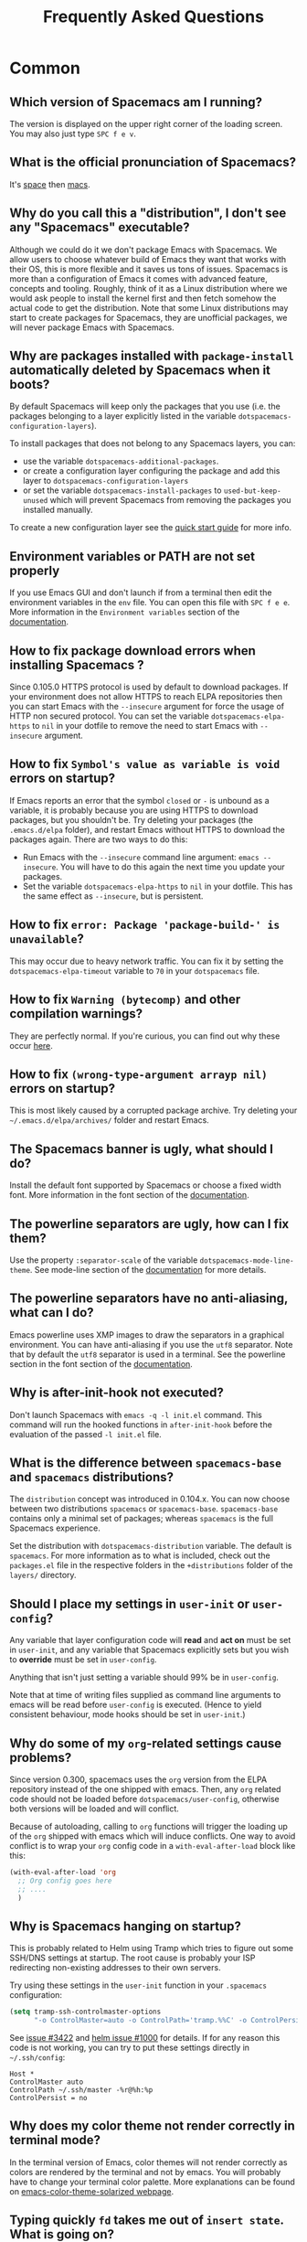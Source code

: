 #+TITLE: Frequently Asked Questions

* Table of Contents                     :TOC_5_gh:noexport:
- [[#common][Common]]
  - [[#which-version-of-spacemacs-am-i-running][Which version of Spacemacs am I running?]]
  - [[#what-is-the-official-pronunciation-of-spacemacs][What is the official pronunciation of Spacemacs?]]
  - [[#why-do-you-call-this-a-distribution-i-dont-see-any-spacemacs-executable][Why do you call this a "distribution", I don't see any "Spacemacs" executable?]]
  - [[#why-are-packages-installed-with-package-install-automatically-deleted-by-spacemacs-when-it-boots][Why are packages installed with =package-install= automatically deleted by Spacemacs when it boots?]]
  - [[#environment-variables-or-path-are-not-set-properly][Environment variables or PATH are not set properly]]
  - [[#how-to-fix-package-download-errors-when-installing-spacemacs-][How to fix package download errors when installing Spacemacs ?]]
  - [[#how-to-fix-symbols-value-as-variable-is-void-errors-on-startup][How to fix =Symbol's value as variable is void= errors on startup?]]
  - [[#how-to-fix-error-package-package-build--is-unavailable][How to fix =error: Package 'package-build-' is unavailable=?]]
  - [[#how-to-fix-warning-bytecomp-and-other-compilation-warnings][How to fix =Warning (bytecomp)= and other compilation warnings?]]
  - [[#how-to-fix-wrong-type-argument-arrayp-nil-errors-on-startup][How to fix =(wrong-type-argument arrayp nil)= errors on startup?]]
  - [[#the-spacemacs-banner-is-ugly-what-should-i-do][The Spacemacs banner is ugly, what should I do?]]
  - [[#the-powerline-separators-are-ugly-how-can-i-fix-them][The powerline separators are ugly, how can I fix them?]]
  - [[#the-powerline-separators-have-no-anti-aliasing-what-can-i-do][The powerline separators have no anti-aliasing, what can I do?]]
  - [[#why-is-after-init-hook-not-executed][Why is after-init-hook not executed?]]
  - [[#what-is-the-difference-between-spacemacs-base-and-spacemacs-distributions][What is the difference between =spacemacs-base= and =spacemacs= distributions?]]
  - [[#should-i-place-my-settings-in-user-init-or-user-config][Should I place my settings in =user-init= or =user-config=?]]
  - [[#why-do-some-of-my-org-related-settings-cause-problems][Why do some of my =org=-related settings cause problems?]]
  - [[#why-is-spacemacs-hanging-on-startup][Why is Spacemacs hanging on startup?]]
  - [[#why-does-my-color-theme-not-render-correctly-in-terminal-mode][Why does my color theme not render correctly in terminal mode?]]
  - [[#typing-quickly-fd-takes-me-out-of-insert-state-what-is-going-on][Typing quickly =fd= takes me out of =insert state=. What is going on?]]
  - [[#why-do-i-get-files-starting-with-][Why do I get files starting with .#?]]
  - [[#why-do-i-get-4m-characters-inside-ansi-term][Why do I get '4m' characters inside ansi-term?]]
  - [[#why-are-my-font-settings-not-being-respected][Why are my font settings not being respected?]]
  - [[#why-am-i-getting-a-message-about-environment-variables-on-startup][Why am I getting a message about environment variables on startup?]]
  - [[#i-want-to-learn-elisp-where-do-i-start-][I want to learn elisp, where do I start ?]]
- [[#how-do-i][How do I]]
  - [[#install-a-package-not-provided-by-a-layer][Install a package not provided by a layer?]]
  - [[#how-to-override-a-layer-package][How to override a layer package?]]
  - [[#disable-a-package-completely][Disable a package completely?]]
  - [[#disable-a-package-only-for-a-specific-major-mode][Disable a package only for a specific major-mode?]]
  - [[#disable-company-for-a-specific-major-mode][Disable company for a specific major-mode?]]
  - [[#change-special-buffer-rules][Change special buffer rules?]]
  - [[#enable-navigation-by-visual-lines][Enable navigation by visual lines?]]
  - [[#disable-evilification-of-a-mode][Disable evilification of a mode?]]
  - [[#include-underscores-and-dashes-in-word-motions][Include underscores and dashes in word motions?]]
  - [[#setup-path][Setup =$PATH=?]]
  - [[#change-or-define-an-alias-for-a-leader-key][Change or define an alias for a leader key?]]
  - [[#restore-the-sentence-delimiter-to-two-spaces][Restore the sentence delimiter to two spaces?]]
  - [[#prevent-the-visual-selection-overriding-my-system-clipboard][Prevent the visual selection overriding my system clipboard?]]
  - [[#make-spell-checking-support-curly-quotes-or-any-other-character][Make spell-checking support curly quotes (or any other character)?]]
  - [[#use-spacemacs-as-the-editor-for-git-commits][Use Spacemacs as the =$EDITOR= for git commits?]]
  - [[#try-spacemacs-without-modifying-my-existing-emacs-configuration][Try Spacemacs without modifying my existing Emacs configuration?]]
  - [[#make-copypaste-working-with-the-mouse-in-x11-terminals][Make copy/paste working with the mouse in X11 terminals?]]
  - [[#use-helm-ag-to-search-only-in-files-of-a-certain-type][Use =helm-ag= to search only in files of a certain type?]]
  - [[#modify-spacemacs-documentation-look-space-doc-mode][Modify spacemacs documentation look (space-doc-mode)]]
- [[#linux][Linux]]
  - [[#error-on-deleting-a-system-package][Error on deleting a system package]]
- [[#windows][Windows]]
  - [[#why-do-the-fonts-look-crappy-on-windows][Why do the fonts look crappy on Windows?]]
  - [[#why-is-there-no-spacemacs-logo-in-the-startup-buffer][Why is there no Spacemacs logo in the startup buffer?]]
  - [[#why-are-all-packages-unavailable][Why are all packages unavailable?]]
  - [[#the-powerline-isnt-shown-correctly-when-spacemacs-is-used-within-putty][The powerline isn't shown correctly when Spacemacs is used within =PuTTY=]]

* Common
** Which version of Spacemacs am I running?
The version is displayed on the upper right corner of the loading screen. You
may also just type ~SPC f e v~.

** What is the official pronunciation of Spacemacs?
It's _space_ then _macs_.

** Why do you call this a "distribution", I don't see any "Spacemacs" executable?
Although we could do it we don't package Emacs with Spacemacs. We allow users to
choose whatever build of Emacs they want that works with their OS, this is more
flexible and it saves us tons of issues. Spacemacs is more than a configuration
of Emacs it comes with advanced feature, concepts and tooling. Roughly, think of
it as a Linux distribution where we would ask people to install the kernel first
and then fetch somehow the actual code to get the distribution.
Note that some Linux distributions may start to create packages for Spacemacs,
they are unofficial packages, we will never package Emacs with Spacemacs.

** Why are packages installed with =package-install= automatically deleted by Spacemacs when it boots?
By default Spacemacs will keep only the packages that you use (i.e. the packages
belonging to a layer explicitly listed in the variable
=dotspacemacs-configuration-layers=).

To install packages that does not belong to any Spacemacs layers, you can:
- use the variable =dotspacemacs-additional-packages=.
- or create a configuration layer configuring the package and add this layer to
  =dotspacemacs-configuration-layers=
- or set the variable =dotspacemacs-install-packages= to =used-but-keep-unused=
  which will prevent Spacemacs from removing the packages you installed
  manually.

To create a new configuration layer see the [[https://github.com/syl20bnr/spacemacs/blob/master/doc/QUICK_START.org][quick start guide]] for more info.

** Environment variables or PATH are not set properly
If you use Emacs GUI and don't launch if from a terminal then edit the
environment variables in the =env= file. You can open this file with
~SPC f e e~. More information in the =Environment variables= section of the
[[https://github.com/syl20bnr/spacemacs/blob/master/doc/DOCUMENTATION.org][documentation]].

** How to fix package download errors when installing Spacemacs ?
Since 0.105.0 HTTPS protocol is used by default to download packages. If your
environment does not allow HTTPS to reach ELPA repositories then you can start
Emacs with the =--insecure= argument for force the usage of HTTP non secured
protocol. You can set the variable =dotspacemacs-elpa-https= to =nil= in your
dotfile to remove the need to start Emacs with =--insecure= argument.

** How to fix =Symbol's value as variable is void= errors on startup?
If Emacs reports an error that the symbol =closed= or =-= is unbound as a
variable, it is probably because you are using HTTPS to download packages, but
you shouldn't be. Try deleting your packages (the =.emacs.d/elpa= folder), and
restart Emacs without HTTPS to download the packages again. There are two ways
to do this:
- Run Emacs with the =--insecure= command line argument: =emacs --insecure=. You
  will have to do this again the next time you update your packages.
- Set the variable =dotspacemacs-elpa-https= to =nil= in your dotfile. This has
  the same effect as =--insecure=, but is persistent.

** How to fix =error: Package 'package-build-' is unavailable=?
This may occur due to heavy network traffic. You can fix it by setting the
=dotspacemacs-elpa-timeout= variable to =70= in your =dotspacemacs= file.

** How to fix =Warning (bytecomp)= and other compilation warnings?
They are perfectly normal. If you're curious, you can find out why these occur
[[https://github.com/quelpa/quelpa/issues/90#issuecomment-137982713][here]].

** How to fix =(wrong-type-argument arrayp nil)= errors on startup?
This is most likely caused by a corrupted package archive. Try deleting your
=~/.emacs.d/elpa/archives/= folder and restart Emacs.

** The Spacemacs banner is ugly, what should I do?
Install the default font supported by Spacemacs or choose a fixed width font.
More information in the font section of the [[https://github.com/syl20bnr/spacemacs/blob/develop/doc/DOCUMENTATION.org][documentation]].

** The powerline separators are ugly, how can I fix them?
Use the property =:separator-scale= of the variable
=dotspacemacs-mode-line-theme=. See mode-line section of the [[https://github.com/syl20bnr/spacemacs/blob/develop/doc/DOCUMENTATION.org][documentation]] for
more details.

** The powerline separators have no anti-aliasing, what can I do?
Emacs powerline uses XMP images to draw the separators in a graphical
environment. You can have anti-aliasing if you use the =utf8= separator. Note
that by default the =utf8= separator is used in a terminal. See the powerline
section in the font section of the [[https://github.com/syl20bnr/spacemacs/blob/develop/doc/DOCUMENTATION.org][documentation]].

** Why is after-init-hook not executed?
Don't launch Spacemacs with =emacs -q -l init.el= command. This command will run
the hooked functions in =after-init-hook= before the evaluation of the passed
=-l init.el= file.

** What is the difference between =spacemacs-base= and =spacemacs= distributions?
The =distribution= concept was introduced in 0.104.x. You can now choose between
two distributions =spacemacs= or =spacemacs-base=. =spacemacs-base= contains
only a minimal set of packages; whereas =spacemacs= is the full Spacemacs
experience.

Set the distribution with =dotspacemacs-distribution= variable. The default is
=spacemacs=. For more information as to what is included, check out the
=packages.el= file in the respective folders in the =+distributions= folder of
the =layers/= directory.

** Should I place my settings in =user-init= or =user-config=?
Any variable that layer configuration code will *read* and *act on* must be set
in =user-init=, and any variable that Spacemacs explicitly sets but you wish to
*override* must be set in =user-config=.

Anything that isn't just setting a variable should 99% be in =user-config=.

Note that at time of writing files supplied as command line arguments to emacs
will be read before =user-config= is executed. (Hence to yield consistent
behaviour, mode hooks should be set in =user-init=.)

** Why do some of my =org=-related settings cause problems?
Since version 0.300, spacemacs uses the =org= version from the ELPA repository
instead of the one shipped with emacs. Then, any =org= related code should not
be loaded before =dotspacemacs/user-config=, otherwise both versions will be
loaded and will conflict.

Because of autoloading, calling to =org= functions will trigger the loading up
of the =org= shipped with emacs which will induce conflicts. One way to avoid
conflict is to wrap your =org= config code in a =with-eval-after-load= block
like this:

#+BEGIN_SRC emacs-lisp
  (with-eval-after-load 'org
    ;; Org config goes here
    ;; ....
    )
#+END_SRC

** Why is Spacemacs hanging on startup?
This is probably related to Helm using Tramp which tries to figure out some
SSH/DNS settings at startup. The root cause is probably your ISP redirecting
non-existing addresses to their own servers.

Try using these settings in the ~user-init~ function in your ~.spacemacs~
configuration:

#+BEGIN_SRC emacs-lisp
  (setq tramp-ssh-controlmaster-options
        "-o ControlMaster=auto -o ControlPath='tramp.%%C' -o ControlPersist=no")
#+END_SRC

See [[https://github.com/syl20bnr/spacemacs/issues/3422#issuecomment-148919047][issue #3422]] and [[https://github.com/emacs-helm/helm/issues/1000#issuecomment-119487649][helm issue #1000]] for details. If for any reason this code is
not working, you can try to put these settings directly in =~/.ssh/config=:

#+BEGIN_SRC ssh
  Host *
  ControlMaster auto
  ControlPath ~/.ssh/master -%r@%h:%p
  ControlPersist = no
#+END_SRC

** Why does my color theme not render correctly in terminal mode?
In the terminal version of Emacs, color themes will not render correctly as
colors are rendered by the terminal and not by emacs. You will probably have to
change your terminal color palette. More explanations can be found on
[[https://github.com/sellout/emacs-color-theme-solarized#user-content-important-note-for-terminal-users][emacs-color-theme-solarized webpage]].

** Typing quickly =fd= takes me out of =insert state=. What is going on?
This is a feature of Spacemacs, enabling you to easily escape from a lot of
situations, like escaping from =insert state= to =normal state=.

The sequence of characters used can be customized. See the [[http://spacemacs.org/doc/DOCUMENTATION.html#escaping][documentation]] for
more information.

If you don't like this feature, you can deactivate it by adding =evil-escape= to
=dotspacemacs-excluded-packages= in your init file.

** Why do I get files starting with .#?
These are lockfiles, created by Emacs to prevent editing conflicts which occur
when the same file is edited simultaneously by two different programs. To
disable this behaviour:

#+BEGIN_SRC emacs-lisp
  (setq create-lockfiles nil)
#+END_SRC

** Why do I get '4m' characters inside ansi-term?
Ansi-term only has a subset of capabilities supported by xterm256. Your shell
(e.g. fish shell) might ignore =$TERMINFO= information and require you to set
the =~/.terminfo= yourself.

#+BEGIN_SRC fish
  tic -o ~/.terminfo $TERMINFO/e/eterm-color.ti
#+END_SRC

Note that =eterm-color.ti= may be at a different location, to find out the exact
location you may try to use =locate=:

#+BEGIN_SRC fish
  locate eterm-color.ti
#+END_SRC

** Why are my font settings not being respected?
The settings of =dotspacemacs-default-font= (such as size, weight, etc.) will
only be applied if the name of the font exists on your system. Check to make
sure that this is the case. If Spacemacs can't find the font, there should be a
warning to this effect in the =*Messages*= buffer.

** Why am I getting a message about environment variables on startup?
Spacemacs uses the =exec-path-from-shell= package to set the executable path
when Emacs starts up. This is done by launching a shell and reading the values
of variables such as =PATH= and =MANPATH= from it. If your shell configuration
sets the values of these variables inconsistently, this could be problematic. It
is recommended to set such variables in shell configuration files that are
sourced unconditionally, such as =.profile=, =.bash_profile= or =.zshenv=, as
opposed to files that are sourced only for interactive shells, such as =.bashrc=
or =.zshrc=. If you are willing to neglect this advice, you may disable the
warning, e.g. from =dotspacemacs/user-init=:

#+BEGIN_SRC emacs-lisp
  (setq exec-path-from-shell-check-startup-files nil)
#+END_SRC

You can also disable this feature entirely by adding =exec-path-from-shell= to
the list =dotspacemacs-excluded-packages= if you prefer setting =exec-path=
yourself.

** I want to learn elisp, where do I start ?
Very quick start: [[http://learnxinyminutes.com/docs/elisp/][learn X in Y minutes (where X is elisp)]]

Practical reference with code examples for various situations that you will
encounter: [[http://caiorss.github.io/Emacs-Elisp-Programming/][http://caiorss.github.io/Emacs-Elisp-Programming/]], more particularly
sections [[http://caiorss.github.io/Emacs-Elisp-Programming/Elisp_Programming.html][Elisp Programming]] and [[http://caiorss.github.io/Emacs-Elisp-Programming/Elisp_Snippets.html][Elisp code snippets]].

* How do I
** Install a package not provided by a layer?
Spacemacs provides a variable in the =dotspacemacs/layers= function in
=.spacemacs= called =dotspacemacs-additional-packages=. Just add a package name
to the list and it will be installed when you reload your configuration with
~SPC f e R~, or at the next Spacemacs launch.

** How to override a layer package?
To replace a package that is installed and configured by a layer, without
losing the layer's configuration for that package, add the package to your
=dotspacemacs-additional-packages= with the =:location= keyword set to the
value =local=:

#+BEGIN_SRC emacs-lisp
  (package-name :location local)
#+END_SRC

The package should reside at =<layer>/local/<package>/= (this could be a
symbolic link to the real package (repo) directory). The package will still
get configured (but not loaded) by the layer. To load the package, require it
from your =dotspacemacs/user-config=: =(require 'package-name)=. In this way
you can easily switch between the custom version and the version configured by
the layer by commenting in/out the line in =dotspacemacs-additional-packages=
(to restore deferred loading also comment out the =require= form in
=dotspacemacs/user-config=).

You could also fully replace (i.e. overwrite) the layer version of the package
by using a Quelpa recipe with the pseudo-fetcher =local= as described [[https://develop.spacemacs.org/doc/LAYERS.html#packagesel][here]] and
[[https://github.com/quelpa/quelpa#file][here]].

** Disable a package completely?
To completely disable a package and effectively uninstalling it even if it is
part of your used layers, look for the variable =dotspacemacs-excluded-packages=
in your dotfile and add the package name to it:

#+BEGIN_SRC emacs-lisp
  (setq-default dotspacemacs-excluded-packages '(package1 package2 ...))
#+END_SRC

** Disable a package only for a specific major-mode?
This is done by removing the hook added by Spacemacs. For example to remove
=flycheck= support in python buffers, look for the function
=dotspacemacs/user-config= in your dotfile and add the following code:

#+BEGIN_SRC emacs-lisp
  (remove-hook 'python-mode-hook 'flycheck-mode)
#+END_SRC

*Hint* to know the name of the major-mode of the current buffer press: ~SPC h d
v major-mode RET~

** Disable company for a specific major-mode?
It may be handy to disable =company= for a given mode if you plan on configuring
=auto-complete= instead. One easy way to do it is to use the macro
=spacemacs|disable-company= in the function =dotspacemacs/user-config= of your
dotfile. The following snippet disables company for =python-mode=:

#+BEGIN_SRC emacs-lisp
  (spacemacs|disable-company python-mode)
#+END_SRC

** Change special buffer rules?
To change the way spacemacs marks buffers as useless, you can customize
=spacemacs-useless-buffers-regexp= which marks buffers matching the regexp as
useless. The variable =spacemacs-useful-buffers-regexp= marks buffers matching
the regexp as useful buffers. Both can be customized the same way.

Examples:

#+BEGIN_SRC emacs-lisp
  ;; Only mark helm buffers as useless
  (setq spacemacs-useless-buffers-regexp '("\\*helm\.\+\\*"))

  ;; Marking the *Messages* buffer as useful
  (push "\\*Messages\\*" spacemacs-useful-buffers-regexp)
#+END_SRC

** Enable navigation by visual lines?
Add the following snippet to your =dotspacemacs/user-config= function:

#+BEGIN_SRC emacs-lisp
  (spacemacs/toggle-visual-line-navigation-globally-on)
#+END_SRC

** Disable evilification of a mode?
You can ensure a mode opens in emacs state by using =evil-set-initial-state=.

#+BEGIN_SRC emacs-lisp
  (evil-set-initial-state 'magit-status-mode 'emacs)
#+END_SRC

You can also do this using buffer name regular expressions. E.g. for magit,
which has a number of different major modes, you can catch them all with

#+BEGIN_SRC emacs-lisp
  (push '("magit*" . emacs) evil-buffer-regexps)
#+END_SRC

This should make all original magit bindings work in the major modes in
question. To enable the leader key in this case, you may have to define a
binding in the mode's map, e.g. for =magit-status-mode=,

#+BEGIN_SRC emacs-lisp
  (with-eval-after-load 'magit
    (define-key magit-status-mode-map
      (kbd dotspacemacs-leader-key) spacemacs-default-map))
#+END_SRC

** Include underscores and dashes in word motions?
If you want =*= and =#= searches to include underscores and dashes as a
part of a word, add ~(setq-default evil-symbol-word-search t)~ to your
=dotspacemacs/user-config=.

For other motions, you can modify the syntax table of the mode in question
by also adding the following.

#+BEGIN_SRC emacs-lisp
  ;; For python
  (add-hook 'python-mode-hook #'(lambda () (modify-syntax-entry ?_ "w")))
  ;; For ruby
  (add-hook 'ruby-mode-hook #'(lambda () (modify-syntax-entry ?_ "w")))
  ;; For Javascript
  (add-hook 'js2-mode-hook #'(lambda () (modify-syntax-entry ?_ "w")))
  ;; For all programming modes
  (add-hook 'prog-mode-hook #'(lambda () (modify-syntax-entry ?_ "w")))
  ;; For all modes
  (add-hook 'after-change-major-mode-hook #'(lambda () (modify-syntax-entry ?_ "w")))
#+END_SRC

For more details, see the [[https://evil.readthedocs.io/en/latest/faq.html#underscore-is-not-a-word-character][FAQ for Evil]].

** Setup =$PATH=?
Some layers require certain tools to be available on your =$PATH=. This means
that your =$PATH= must contain the installation paths for those tools. For
example, if you have installed some tools to =~/.local/bin= and want them to be
available in Spacemacs, you need to add =~/.local/bin= to your =$PATH=.

Users of =bash=, =zsh=, =sh= and other similar shells should add following line
to their =.bashrc= (=.zshrc=, =.profile= or your shell's equivalent). Note that
the =export= part is very important.

#+BEGIN_SRC sh
  export PATH=~/.local/bin:$PATH
#+END_SRC

Users of =fish= should add following line to their =config.fish= file (should be
in =$XDG_CONFIG_HOME= or its default value - =~/.config/fish=). Note that =-x=
part is very important.

#+BEGIN_SRC fish
  set -x PATH ~/.local/bin $PATH
#+END_SRC

Users of other shells should consult its documentation on how to setup =$PATH=
variable (with export to environment).

So now, =~/.local/bin= should be available in your =$PATH=. You can verify this
by calling =echo $PATH=. But you also should verify that =$PATH= is set properly
in your environment. To do so call following command in your terminal.

#+BEGIN_SRC sh
  env | grep "PATH"
#+END_SRC

This is the value that will be used by Emacs. So it must contain =~/.local/bin=.

After that you can run Spacemacs and check that it properly gets the value of
=$PATH= by running =M-: (getenv "PATH")=.

Note that having =~/.local/bin= in your =$PATH= also means that it's possible to
run terminal and call tools from =~/.local/bin= without specifying their full
path. Under certain conditions you might want to avoid modifying your =$PATH=.
In that case you have the option of updating the value of =exec-path= in the
=dotspacemacs/user-config= function of your =.spacemacs= file.

#+BEGIN_SRC emacs-lisp
  (add-to-list 'exec-path "~/.local/bin/")
#+END_SRC

** Change or define an alias for a leader key?
It is possible to change a leader key by binding its keymap to another sequence.
For instance, if you want to switch ~SPC S~ (spelling) with ~SPC d~ (used by
dash) to make the former easier to reach, you can use:

#+BEGIN_SRC emacs-lisp
  (defun dear-leader/swap-keys (key1 key2)
    (let ((map1 (lookup-key spacemacs-default-map key1))
          (map2 (lookup-key spacemacs-default-map key2)))
      (spacemacs/set-leader-keys key1 map2 key2 map1)))
  (dear-leader/swap-keys "S" "d")
#+END_SRC

If you want to define your own alias, like using ~SPC é~ (because it's a not
used key on your keyboard-layout for instance) for accessing ~SPC w~ (windows
management), you can use this:

#+BEGIN_SRC emacs-lisp
  (defun dear-leader/alias-of (key1 key2)
    (let ((map (lookup-key spacemacs-default-map key2)))
      (spacemacs/set-leader-keys key1 map)))
  (dear-leader/alias-of "é" "w")
#+END_SRC

** Restore the sentence delimiter to two spaces?
To restore the sentence delimiter to two spaces, add the following code to the
=dotspacemacs/user-config= function of your =.spacemacs=:

#+BEGIN_SRC emacs-lisp
  (setq sentence-end-double-space t)
#+END_SRC

** Prevent the visual selection overriding my system clipboard?
On some operating systems, there is only one clipboard for both *copied* and
*selected* texts. This has the consequence that visual *selection* – which
should normally be saved to the /PRIMARY/ clipboard – overrides the /SYSTEM/
clipboard, where normally goes the *copied* text. This can be corrected by
adding the following code to the =dotspacemacs/user-config= of your
=.spacemacs=:

#+BEGIN_SRC emacs-lisp
  (fset 'evil-visual-update-x-selection 'ignore)
#+END_SRC

** Make spell-checking support curly quotes (or any other character)?
To have spell-checking support curly quotes (or any other character), you need
to add a new entry to =ispell-local-dictionary-alist=, by adding for example the
following code in the =dotspacemacs/user-config= of your =.spacemacs=:

#+BEGIN_SRC emacs-lisp
  (add-to-list 'ispell-local-dictionary-alist
    (quote ("my_english" "[[:alpha:]]" "[^[:alpha:]]" "['’]" t ("-d" "en_US") nil utf-8)))
#+END_SRC

You can then add any regular expression you want in the fourth argument (i.e.
add a symbol within =['’]=) to make it supported. Consult the help of
=ispell-dictionary-alist= for more details about the possibilities.

You finally have to set =my_english= as your =ispell-local-dictionary= in order
to use the dictionary supporting your newly added characters.

** Use Spacemacs as the =$EDITOR= for git commits?
Spacemacs can be used as the =$EDITOR= (or =$GIT_EDITOR=) for editing git
commits messages. To enable this you have to add the following line to your
=dotspacemacs/user-config=:

#+BEGIN_SRC emacs-lisp
  (global-git-commit-mode t)
#+END_SRC

** Try Spacemacs without modifying my existing Emacs configuration?
Emacs's ability to use any directory as the home for launching it allows us to
try out Spacemacs (or any other Emacs configuration we desire) without having to
go through the trouble of backing up our =~/.emacs.d= directory and then cloning
the new configuration. This can be achieved easily using the following steps:

#+BEGIN_SRC sh
  mkdir ~/spacemacs
  git clone https://github.com/syl20bnr/spacemacs.git ~/spacemacs/.emacs.d
  E_HOME=~/spacemacs emacs
#+END_SRC

If you're on Fish shell, you will need to modify the last command to:
=env E_HOME=$E_HOME/spacemacs emacs=

** Make copy/paste working with the mouse in X11 terminals?
It is possible to disable the mouse support in X11 terminals in order to
enable copying/pasting with the mouse. You need to add this line to your
=dotspacemacs/user-config=:

#+BEGIN_SRC emacs-lisp
  (xterm-mouse-mode -1)
#+END_SRC

** Use =helm-ag= to search only in files of a certain type?
It is possible to restrict the scope of =helm-ag= to search only expressions in
some specified file types. There are two ways of doing this, both by appending
some expressions to the search input:
- By using a regexp with =-G=, for instance =-G\.el$= will look for all files
  ending with =.el= which are emacs-lisp files.
- By using a flag like =--python= which should be self-explaining. The list of
  available flags could be accessed from terminal with:

  #+BEGIN_SRC shell
    ag --list-file-types
  #+END_SRC

This is possible because =helm-ag= is treating the search input as command-line
arguments of the =ag= program.

** Modify spacemacs documentation look (space-doc-mode)
You can modify the list of visual enhancements applied by the =space-doc-mode=:

#+BEGIN_SRC emacs-lisp
  (setq spacemacs-space-doc-modificators
        '(center-buffer-mode
          org-indent-mode
          view-mode
          hide-line-numbers
          alternative-emphasis
          alternative-tags-look
          link-protocol
          org-block-line-face-remap
          org-kbd-face-remap
          resize-inline-images))
#+END_SRC

By default only =center-buffer-mode= is disabled.
Both =space-doc-mode= and =center-buffer-mode= can be customized
with "Easy Customization Interface".

* Linux
** Error on deleting a system package
If you see the an error message when either Spacemacs is trying to delete an orphaned package,
or when you are trying to a package manually:

#+BEGIN_EXAMPLE
  Package ‘PACKAGE-NAME’ is a system package, not deleting
#+END_EXAMPLE

it means this package comes with your distribution's package manager and is not installed by
Spacemacs. You can suppress this by adding the package to =dotspacemacs-additional-packages=
in your =.spacemacs= file.

In addition, you also need to add the said package to =dotspacemacs-frozen-packages= in your
=.spacemacs=, so that you will be able to update your Emacs packages successfully.

* Windows
** Why do the fonts look crappy on Windows?
You can install [[https://code.google.com/archive/p/gdipp/][GDIPP]] (simplest) or [[https://code.google.com/p/mactype/][MacType]] (more complete) on Windows to get
very nice looking fonts. It is also recommended to disable smooth scrolling on
Windows.

** Why is there no Spacemacs logo in the startup buffer?
A GUI build of emacs supporting image display is required. You can follow the
instructions [[http://stackoverflow.com/questions/2650041/emacs-under-windows-and-png-files][here]]. Alternatively you can download binaries of emacs with image
support included such as [[http://emacsbinw64.sourceforge.net/][this one]].

** Why are all packages unavailable?
Check if your Emacs has HTTPS capabilities by doing =M-:= and then:

#+BEGIN_SRC emacs-lisp
  (gnutls-available-p)
#+END_SRC

If this returns =nil=, you need to install the GnuTLS DLL file in the same
directory as Emacs. See [[https://www.gnu.org/software/emacs/manual/html_mono/emacs-gnutls.html#Help-For-Users][here]] for instructions.

** The powerline isn't shown correctly when Spacemacs is used within =PuTTY=
You can follow [[http://mschulte.nl/posts/using-powerline-in-PuTTY.html][this explanation]] explaining how to correct this.
